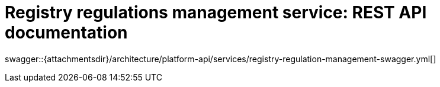 = Registry regulations management service: REST API documentation

====
swagger::{attachmentsdir}/architecture/platform-api/services/registry-regulation-management-swagger.yml[]
====